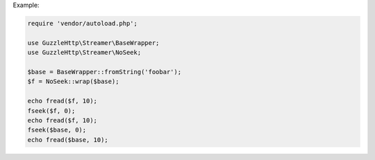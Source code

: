 Example:

.. code-block:: php

    require 'vendor/autoload.php';

    use GuzzleHttp\Streamer\BaseWrapper;
    use GuzzleHttp\Streamer\NoSeek;

    $base = BaseWrapper::fromString('foobar');
    $f = NoSeek::wrap($base);
    
    echo fread($f, 10);
    fseek($f, 0);
    echo fread($f, 10);
    fseek($base, 0);
    echo fread($base, 10);
